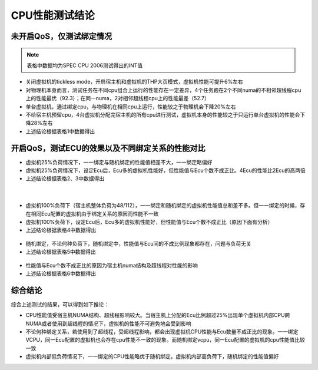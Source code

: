
CPU性能测试结论
===============


未开启QoS，仅测试绑定情况
-------------------------

.. note::
    表格中数据均为SPEC CPU 2006测试得出的INT值

* 关闭虚拟机的tickless mode，开启宿主机和虚拟机的THP大页模式，虚拟机性能可提升6%左右

* 对物理机本身而言，测试任务在不同cpu组合上运行的性能存在一定差异，4个任务跑在2个不同numa的不相邻超线程cpu上的性能最优（92.3）；在同一numa，2对相邻超线程cpu上的性能最差（52.7）

* 单台虚拟机，通过绑定cpu，与物理机在相同cpu上运行，性能较之于物理机会下降20%左右

* 不给宿主机预留cpu，4台虚拟机分配完宿主机的所有cpu进行测试，虚拟机本身的性能较之于只运行单台虚拟机的性能会下降28%左右

* 上述结论根据表格1中数据得出

.. figure:: images/cpu_table_1.png
    :align:	center


开启QoS，测试ECU的效果以及不同绑定关系的性能对比
------------------------------------------------

* 虚拟机25%负荷情况下，一一绑定与随机绑定的性能值相差不大，一一绑定略偏好

* 虚拟机25%负荷情况下，设定Ecu后，Ecu多的虚拟机性能好，但性能值与Ecu个数不成正比。4Ecu的性能比2Ecu的高两倍

* 上述结论根据表格2、3中数据得出

.. figure:: images/cpu_table_2.png
    :align: center

|

.. figure:: images/cpu_table_3.png
    :align: center

* 虚拟机100%负荷下（宿主机整体负荷为48/112），一一绑定和随机绑定的虚拟机性能值总和差不多。但一一绑定的时候，存在相同Ecu配置的虚拟机由于绑定关系的原因而性能不一致

* 虚拟机100%负荷下，设定Ecu后，Ecu多的虚拟机性能好，但性能值与Ecu个数不成正比（原因下面有分析）

* 上述结论根据表格4中数据得出

.. figure:: images/cpu_table_4.png
    :align: center

* 随机绑定，不论何种负荷下，随机绑定中，性能值与Ecu间的不成比例现象都存在，问题与负荷无关

* 上述结论根据表格5中数据得出

.. figure:: images/cpu_table_5.png
    :align: center


* 性能值与Ecu个数不成正比的原因为宿主机numa结构及超线程对性能的影响

* 上述结论根据表格6中数据得出

.. figure:: images/cpu_table_6.png
    :align: center


综合结论
--------

综合上述测试的结果，可以得到如下推论：

* CPU性能值受宿主机NUMA结构、超线程影响较大。当宿主机上分配的Ecu比例超过25%出现单个虚拟机内部CPU跨NUMA或者使用到超线程的情况下，虚拟机的性能不可避免地会受到影响

* 不论何种绑定关系，若使用到了超线程，受超线程影响，都会出现虚拟机CPU性能与Ecu数量不成正比的现象。一一绑定VCPU，同一Ecu配置的虚拟机也会存在cpu性能不一致的现象。而随机绑定vcpu，同一Ecu配置的虚拟机的cpu性能值比较一致

* 虚拟机内部低负荷情况下，一一绑定的CPU性能略优于随机绑定。虚拟机内部高负荷下，随机绑定的性能值偏好
